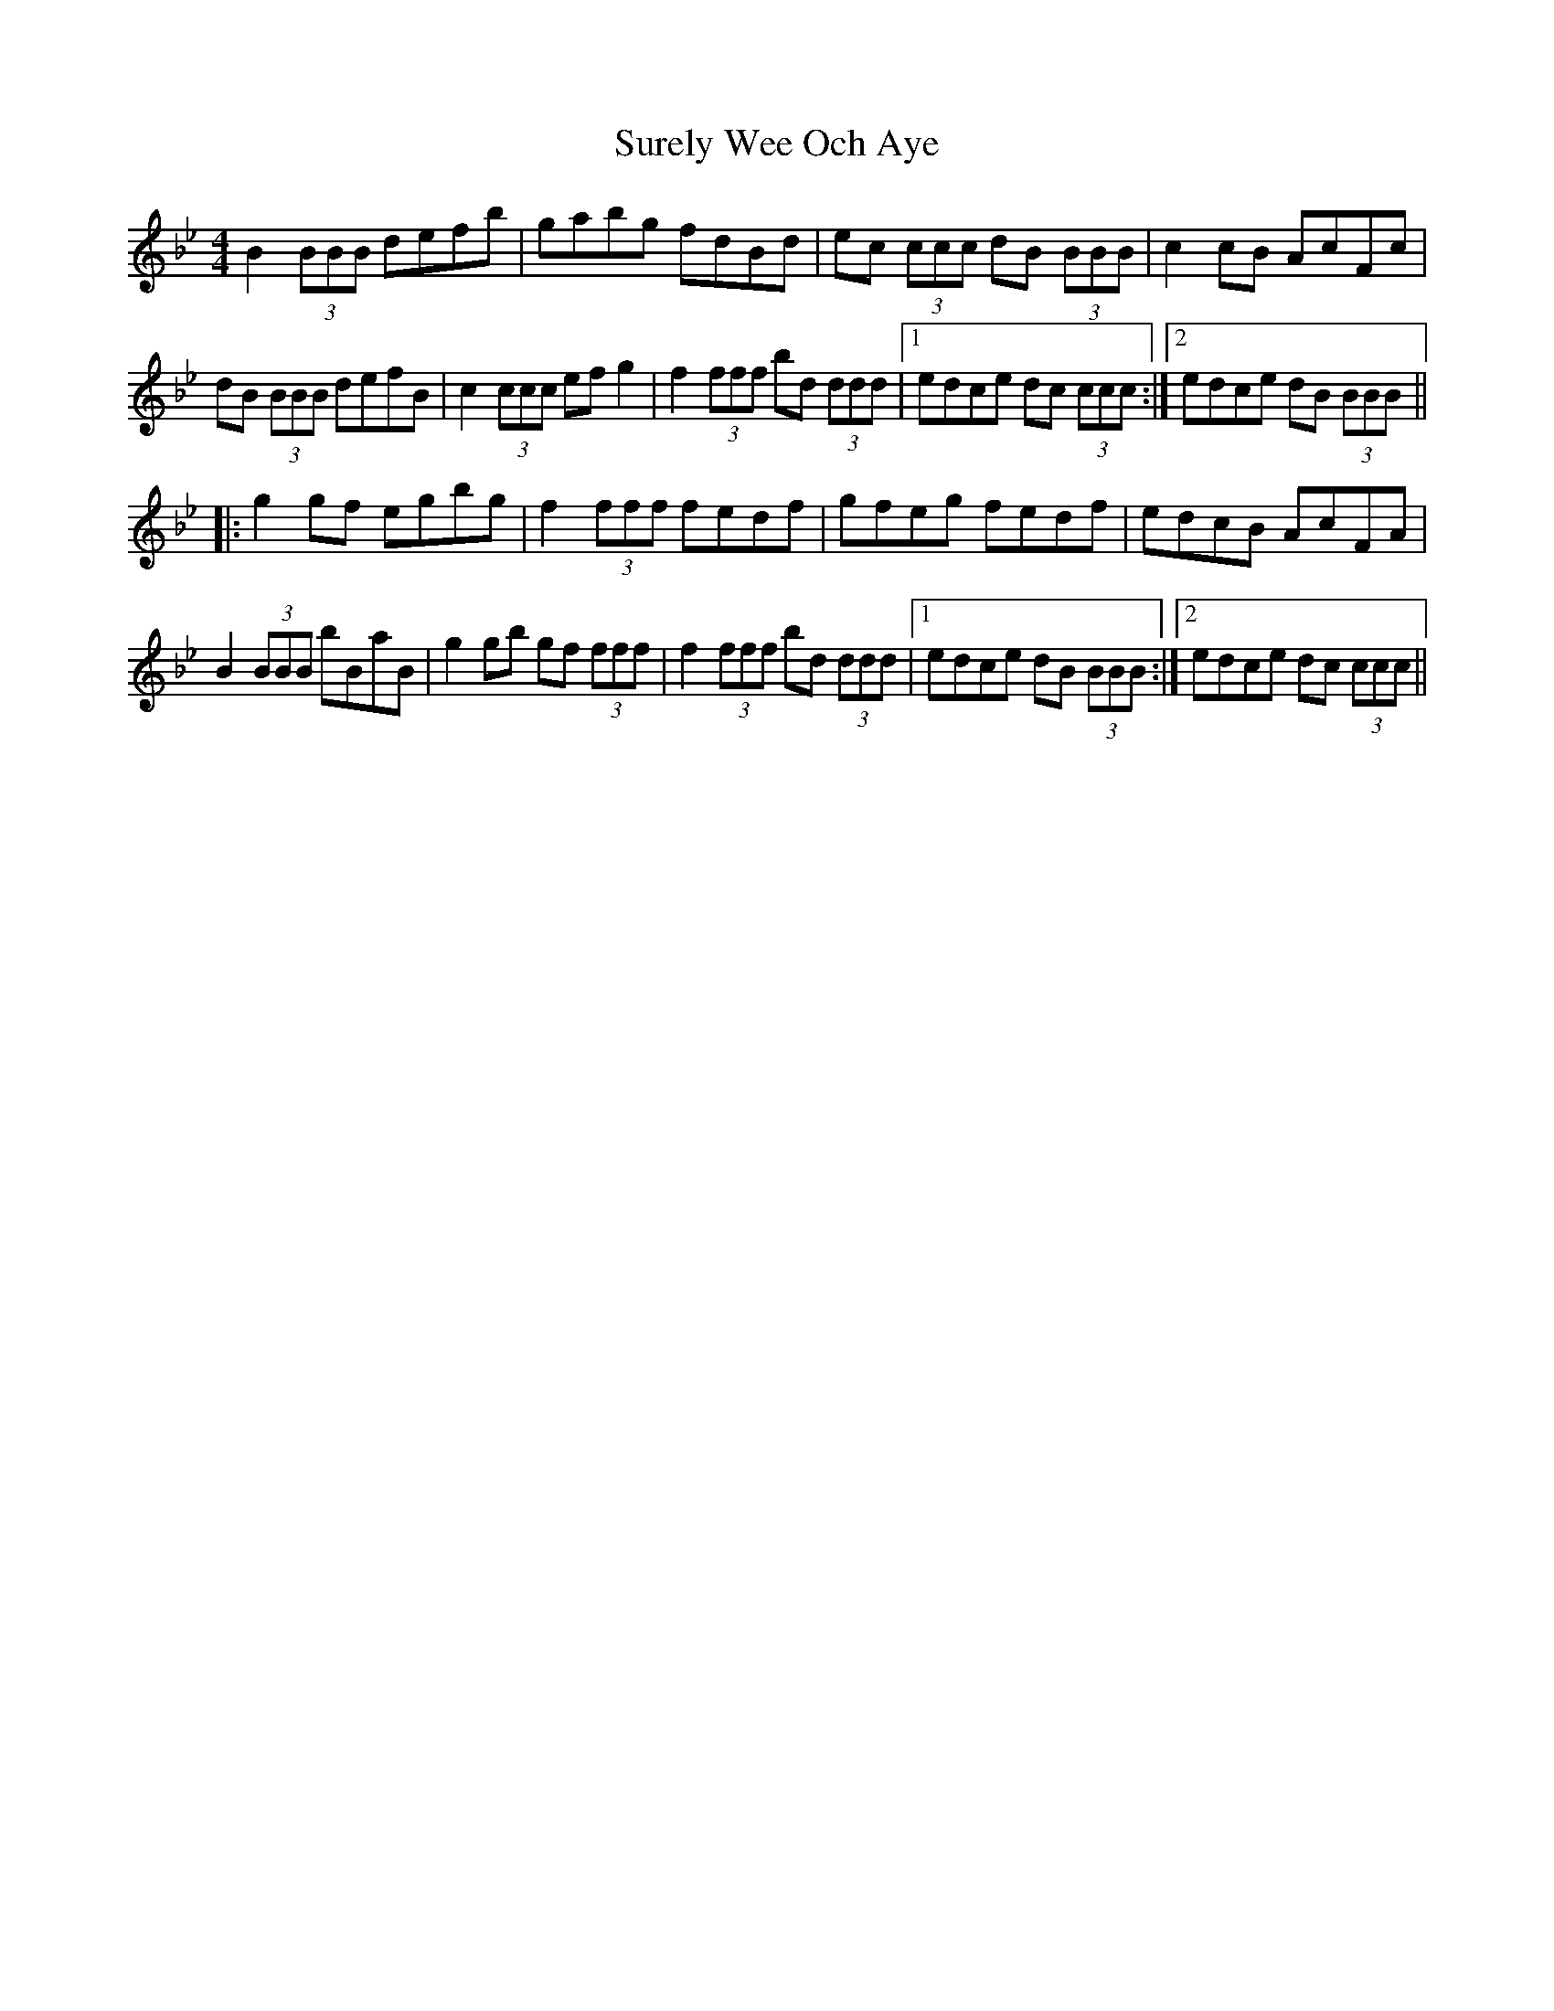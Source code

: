 X: 38927
T: Surely Wee Och Aye
R: reel
M: 4/4
K: Gminor
B2 (3BBB defb|gabg fdBd|ec (3ccc dB (3BBB|c2cB AcFc|
dB (3BBB defB|c2 (3ccc efg2|f2 (3fff bd (3ddd|1 edce dc (3ccc:|2 edce dB (3BBB||
|:g2gf egbg|f2 (3fff fedf|gfeg fedf|edcB AcFA|
B2 (3BBB bBaB|g2gb gf (3fff|f2 (3fff bd (3ddd|1 edce dB (3BBB:|2 edce dc (3ccc||

